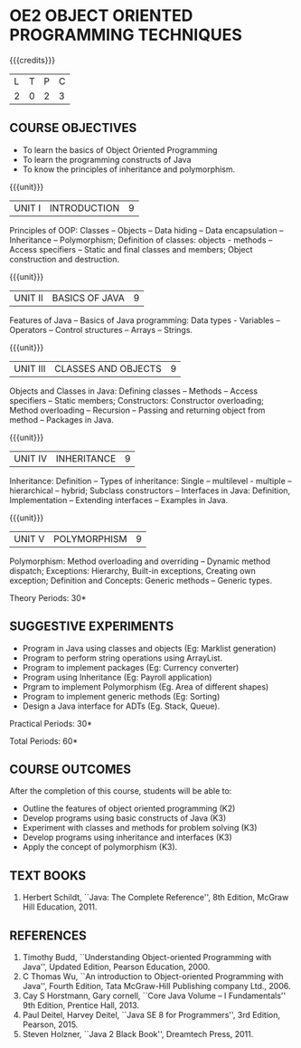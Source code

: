 * OE2 OBJECT ORIENTED PROGRAMMING TECHNIQUES
:properties:
:author: B. Bharathi
:date: 09-03-2021
:end:
#+begin_comment
- 1. Most of the topics are same as AU syllabus. First unit of the OOP in AU syllabus is divided in to three units.Mulitithreading and event handling topics are removed
- 2. For changes, see the individual units.
- 3. Not Applicable
- 4. Five Course outcomes specified and aligned with units
- 5. Suggestive experiments are given
#+end_comment


#+startup: showall

{{{credits}}}
| L | T | P | C |
| 2 | 0 | 2 | 3 |

** CO PO MAPPING :noexport:
#+NAME: co-po-mapping 

|                | PO1 | PO2 | PO3 | PO4 | PO5 | PO6 | PO7 | PO8 | PO9 | PO10 | PO11 | PO12 | 
| CO1            |   2 |   3 |   3 |   1 |   0 |   0 |   0 |   0 |   0 |    0 |    0 |    0 | 
| CO2            |   2 |   3 |   3 |   2 |   0 |   0 |   0 |   1 |   2 |    2 |    0 |    2 | 
| CO3            |   2 |   3 |   3 |   1 |   0 |   0 |   0 |   1 |   2 |    2 |    0 |    0 | 
| CO4            |   2 |   3 |   3 |   2 |   0 |   0 |   0 |   1 |   2 |    2 |    0 |    2 | 
| CO5            |   2 |   3 |   3 |   1 |   0 |   0 |   0 |   1 |   2 |    2 |    0 |    0 | 
| Score          |  10 |  15 |  15 |   7 |   0 |   0 |   0 |   4 |   8 |    8 |    0 |    4 | 
| Course mapping |  2  |  3  |  3 |   2  |   0 |   0 |   0 |   1 |   2 |    2 |    0 |    1 | 

** COURSE OBJECTIVES
- To learn the basics of Object Oriented Programming 
- To learn the programming constructs of Java
- To know the principles of inheritance and polymorphism. 

{{{unit}}}
| UNIT I | INTRODUCTION | 9 |
Principles of OOP: Classes -- Objects -- Data hiding -- Data
encapsulation -- Inheritance -- Polymorphism; Definition of classes:
objects - methods -- Access specifiers -- Static and final classes and
members; Object construction and destruction.
#+begin_comment
All the topics are given in first unit of AU syllabus
#+end_comment


{{{unit}}}
| UNIT II | BASICS OF JAVA | 9 |
Features of Java -- Basics of Java programming: Data types - Variables
-- Operators -- Control structures -- Arrays -- Strings.
#+begin_comment
All the topics are given in first unit of AU syllabus, removed Javadoc
comments
#+end_comment

{{{unit}}}
| UNIT III | CLASSES AND OBJECTS | 9 |
Objects and Classes in Java: Defining classes -- Methods -- Access
specifiers -- Static members; Constructors: Constructor overloading;
Method overloading -- Recursion -- Passing and returning object from
method -- Packages in Java.

#+begin_comment
All the topics are given in first unit of AU syllabus
#+end_comment

{{{unit}}}
|UNIT IV | INHERITANCE | 9 |
Inheritance: Definition -- Types of inheritance: Single --
multilevel - multiple -- hierarchical -- hybrid; Subclass constructors
-- Interfaces in Java: Definition, Implementation -- Extending
interfaces -- Examples in Java.

#+begin_comment
All the topics are given in second unit of AU syllabus
Inner classes are removed
#+end_comment

{{{unit}}}
| UNIT V | POLYMORPHISM | 9 |
Polymorphism: Method overloading and overriding -- Dynamic method
dispatch; Exceptions: Hierarchy, Built-in exceptions, Creating own
exception; Definition and Concepts: Generic methods -- Generic types.
#+begin_comment
All the topics are given in thrid and fourth unit of AU syllabus
I/O streams,Multithreading topics are removed
#+end_comment
\hfill *Theory Periods: 30*

** SUGGESTIVE EXPERIMENTS
 - Program in Java using classes and objects (Eg: Marklist generation)
 - Program to perform string operations using ArrayList. 
 - Program to implement packages (Eg: Currency converter)
 - Program using Inheritance (Eg: Payroll application)
 - Prgram to implement Polymorphism (Eg. Area of different shapes)
 - Program to implement generic methods (Eg: Sorting)
 - Design a Java interface for ADTs (Eg. Stack, Queue).

\hfill *Practical Periods: 30*

\hfill *Total Periods: 60*

** COURSE OUTCOMES
After the completion of this course, students will be able to: 
- Outline the features of object oriented programming (K2)
- Develop programs using basic constructs of Java (K3)
- Experiment with classes and methods for problem solving (K3) 
- Develop programs using inheritance and interfaces (K3) 
- Apply the concept of polymorphism (K3).
      
** TEXT BOOKS
1. Herbert Schildt, ``Java: The Complete Reference'', 8th Edition,
   McGraw Hill Education, 2011.

** REFERENCES
1. Timothy Budd, ``Understanding Object-oriented Programming with
   Java'', Updated Edition, Pearson Education, 2000.
2. C Thomas Wu, ``An introduction to Object-oriented Programming with
   Java'', Fourth Edition, Tata McGraw-Hill Publishing company
   Ltd., 2006.
3. Cay S Horstmann, Gary cornell, ``Core Java Volume – I
   Fundamentals'' 9th Edition, Prentice Hall, 2013.
4. Paul Deitel, Harvey Deitel, ``Java SE 8 for Programmers'', 3rd
   Edition, Pearson, 2015.
5. Steven Holzner, ``Java 2 Black Book'', Dreamtech Press, 2011.

